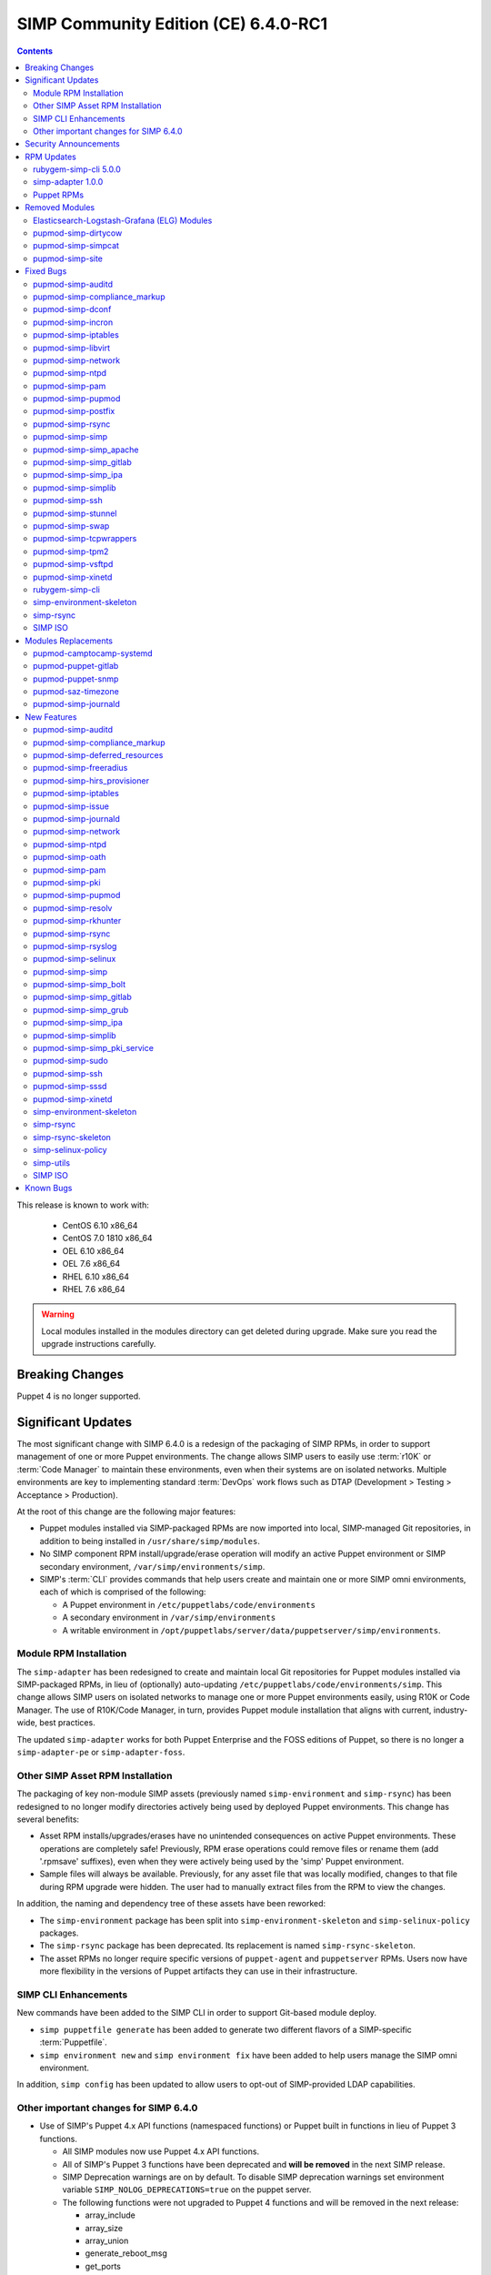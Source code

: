 .. _changelog-6.4.0:

SIMP Community Edition (CE) 6.4.0-RC1
=====================================

.. raw:: pdf

  PageBreak

.. contents::
  :depth: 2

.. raw:: pdf

  PageBreak

This release is known to work with:

  * CentOS 6.10 x86_64
  * CentOS 7.0 1810 x86_64
  * OEL 6.10 x86_64
  * OEL 7.6 x86_64
  * RHEL 6.10 x86_64
  * RHEL 7.6 x86_64

.. WARNING::

   Local modules installed in the modules directory
   can get deleted during upgrade.  Make sure you read the
   upgrade instructions carefully.

Breaking Changes
----------------

Puppet 4 is no longer supported.

Significant Updates
-------------------

The most significant change with SIMP 6.4.0 is a redesign of the packaging
of SIMP RPMs, in order to support management of one or more Puppet
environments.  The change allows SIMP users to easily use :term:`r10K` or
:term:`Code Manager` to maintain these environments, even when their systems
are on isolated networks. Multiple environments are key to implementing
standard :term:`DevOps` work flows such as DTAP
(Development > Testing > Acceptance > Production).

At the root of this change are the following major features:

* Puppet modules installed via SIMP-packaged RPMs are now imported
  into local, SIMP-managed Git repositories, in addition to being
  installed in ``/usr/share/simp/modules``.
* No SIMP component RPM install/upgrade/erase operation will modify an active
  Puppet environment or SIMP secondary environment,
  ``/var/simp/environments/simp``.
* SIMP's :term:`CLI` provides commands that help users create and maintain
  one or more SIMP omni environments, each of which is comprised of the following:

  - A Puppet environment in ``/etc/puppetlabs/code/environments``
  - A secondary environment in ``/var/simp/environments``
  - A writable environment in
    ``/opt/puppetlabs/server/data/puppetserver/simp/environments``.


Module RPM Installation
^^^^^^^^^^^^^^^^^^^^^^^

The ``simp-adapter`` has been redesigned to create and maintain local Git
repositories for Puppet modules installed via SIMP-packaged RPMs, in lieu
of (optionally) auto-updating ``/etc/puppetlabs/code/environments/simp``.
This change allows SIMP users on isolated networks to manage one or more
Puppet environments easily, using R10K or Code Manager.  The use of
R10K/Code Manager, in turn, provides Puppet module installation that aligns
with current, industry-wide, best practices.

The updated ``simp-adapter`` works for both Puppet Enterprise and the FOSS
editions of Puppet, so there is no longer a ``simp-adapter-pe`` or
``simp-adapter-foss``.

Other SIMP Asset RPM Installation
^^^^^^^^^^^^^^^^^^^^^^^^^^^^^^^^^

The packaging of key non-module SIMP assets (previously named 
``simp-environment`` and ``simp-rsync``) has been redesigned to no
longer modify directories actively being used by deployed Puppet
environments.  This change has several benefits:

* Asset RPM installs/upgrades/erases have no unintended consequences
  on active Puppet environments.  These operations are completely safe!
  Previously, RPM erase operations could remove files or rename them
  (add '.rpmsave' suffixes), even when they were actively being used by
  the 'simp' Puppet environment.
* Sample files will always be available.  Previously, for any asset file that
  was locally modified, changes to that file during RPM upgrade were hidden.
  The user had to manually extract files from the RPM to view the changes.

In addition, the naming and dependency tree of these assets have been reworked:

* The ``simp-environment`` package has been split into 
  ``simp-environment-skeleton`` and ``simp-selinux-policy`` packages.
* The ``simp-rsync`` package has been deprecated.  Its replacement is
  named ``simp-rsync-skeleton``.
* The asset RPMs no longer require specific versions of ``puppet-agent`` and
  ``puppetserver`` RPMs.  Users now have more flexibility in the versions of
  Puppet artifacts they can use in their infrastructure.

SIMP CLI Enhancements
^^^^^^^^^^^^^^^^^^^^^

New commands have been added to the SIMP CLI in order to support Git-based
module deploy.

* ``simp puppetfile generate`` has been added to generate two different
  flavors of a SIMP-specific :term:`Puppetfile`.
* ``simp environment new`` and ``simp environment fix`` have been added to
  help users manage the SIMP omni environment.

In addition, ``simp config`` has been updated to allow users to opt-out of
SIMP-provided LDAP capabilities.

Other important changes for SIMP 6.4.0
^^^^^^^^^^^^^^^^^^^^^^^^^^^^^^^^^^^^^^

* Use of SIMP's Puppet 4.x API functions (namespaced functions) or Puppet
  built in functions in lieu of Puppet 3 functions.

  - All SIMP modules now use Puppet 4.x API functions.
  - All of SIMP's Puppet 3 functions have been deprecated and
    **will be removed** in the next SIMP release.
  - SIMP Deprecation warnings are on by default. To disable SIMP deprecation
    warnings set environment variable ``SIMP_NOLOG_DEPRECATIONS=true`` on
    the puppet server.
  - The following functions were not upgraded to Puppet 4 functions
    and will be removed in the next release:

    - array_include
    - array_size
    - array_union
    - generate_reboot_msg
    - get_ports
    - h2n
    - ip_is_me
    - localuser
    - mapval
    - slice_array
    - validate_array_of_hashes
    - validate_float

* Non-breaking dependent module updates.  SIMP updated as many dependent
  modules as possible.  While numerous of these updates were major version
  bumps, the actual changes did not affect much of the SIMP infrastructure.
  The dependency version bumps did, however, require quite a few of the
  SIMP modules to update their respective ``metadata.json`` files.  These
  metadata changes, in turn, required SIMP module version updates.
* Non-breaking use of new ``Simplib::Cron::*`` types.  Many modules were
  converted to use the new ``cron`` types provided by ``simp/simplib``.  These
  changes allow more flexible ``cron`` scheduling.
* Puppet 6 support for many of the modules.
* Increase in the minimum RAM requirement for a SIMP server.  It is now 3.4G.
  See :ref:`gsg-system_requirements` for more information.

Security Announcements
----------------------

   None at this time.

RPM Updates
-----------

rubygem-simp-cli 5.0.0
^^^^^^^^^^^^^^^^^^^^^^

* Added ``simp puppetfile generate``, ``simp environment new`` and
  ``simp environment fix`` commands.
* Changed the environment created by ``simp config`` to be ``production``, 
  not ``simp`` linked to ``production``.  The link is not appropriate for
  sites that use ``R10K`` or ``CodeManager``.
* Changed ``simp config`` to create a new ``production`` SIMP omni-environment
  from the new enviroment skeletons installed in 
  ``/usr/share/simp/enviroments-skeleton``.  This new enviroment includes
  Puppetfiles ``simp config`` used to deploy the modules into the environment.
* Reworked ``simp config`` queries to allow users to opt-out of SIMP-provided
  LDAP capabilities. Since this change affects the keys in the answers file, be
  sure to regenerate any answers files you routinely input to ``simp config``.
* Added a ``--force-config`` option to ``simp config`` to minimize unexpected
  modification of an active Puppet environment.  This option *must* be used when
  the user runs ``simp config`` and the ``production`` environment has already
  been populated with modules.
* Improved some documentation, logging, and validation in ``simp config`` and
  ``simp bootstrap``.


simp-adapter 1.0.0
^^^^^^^^^^^^^^^^^^

Beginning with ``simp-adapter`` 1.0.0, the (optional) auto-update to the
``simp`` Puppet environment has been replaced with creation/maintenance of
a local Git repository for each Puppet module that SIMP packages as an RPM.
The ``simp_adapter``'s ``simp_rpm_helper`` now ensures that each Puppet
module is imported from its RPM installation location,
``/usr/share/simp/modules/<module name>``, into a local, SIMP-managed,
Git repository, ``/usr/share/simp/git/puppet_modules/<owner>-<module name>``.
The name of the repository is the top-level ``name`` field from the module's
``metadata.json``.

The specific behavior of ``simp_rpm_helper`` during RPM operations is as follows:

* Upon module RPM install/upgrade/downgrade, the ``simp_rpm_helper``

  - Updates the master branch of the repository to be the contents of the RPM,
    excluding any empty directories.
  - Adds a Git tag to the repository that matches the version number in the
    module's ``metadata.json`` file, as necessary.  If the tag for the version
    already exists but doesn't match the contents of the RPM, ``simp_rpm_helper``
    will **overwrite** the tag with the correct content.

* Upon module RPM erase, the ``simp_rpm_helper``  does **NOT** remove the local
  module Git repo, but leaves it intact, in case it is still being used
  by R10K or Code Manager for an active Puppet environment.


Puppet RPMs
^^^^^^^^^^^

The following Puppet RPMs are packaged with the SIMP 6.4.0 ISOs:

+---------------------+----------+
| Package             | Version  |
+=====================+==========+
| puppet-agent        | 5.5.14-1 |
+---------------------+----------+
| puppet-client-tools | 1.2.6-1  |
+---------------------+----------+
| puppetdb            | 5.2.8-1  |
+---------------------+----------+
| puppetdb-termini    | 5.2.8-1  |
+---------------------+----------+
| puppetserver        | 5.3.8-1  |
+---------------------+----------+


Removed Modules
---------------

Elasticsearch-Logstash-Grafana (ELG) Modules
^^^^^^^^^^^^^^^^^^^^^^^^^^^^^^^^^^^^^^^^^^^^

The following modules were removed because they are significantly out of
date and, in some cases, only work with application versions that are no
longer supported:

* pupmod-elastics-elasticsearch
* pupmod-elastics-logstash
* pupmod-puppet-grafana
* pupmod-simp-simp_elasticsearch
* pupmod-simp-simp_logstash
* pupmod-simp-simp_grafana

The corresponding RPM GPG keys were also removed from ``simp-gpgkeys`` and
the SIMP ISOs:

* RPM-GPG-KEY-elasticsearch
* RPM-GPG-KEY-grafana
* RPM-GPG-KEY-grafana-legacy

pupmod-simp-dirtycow
^^^^^^^^^^^^^^^^^^^^

This module only applies to an old version of CentOS/RHEL 7.

pupmod-simp-simpcat
^^^^^^^^^^^^^^^^^^^

This module is no longer necessary and uses the obsolete Puppet 3 function API.
Within SIMP, all uses of this module have been replaced with uses of the
``puppetlabs/concat`` module.

pupmod-simp-site
^^^^^^^^^^^^^^^^

This module skeleton is no longer useful. While it had been useful for some
beginning users, the roles and profiles pattern is generally stable and should
be used instead.



Fixed Bugs
----------

pupmod-simp-auditd
^^^^^^^^^^^^^^^^^^

* The ``/etc/audit`` directory is now managed in the same way as the
  ``/etc/audit/rules.d`` directory. Both will have the same permissions,
  ownership, and utilize purge and recurse.
* Fixed a bug in which ``auditd`` failed to start because ``space_left``
  configuration parameter was not ensured to always be larger than the
  ``admin_space_left`` configuration parameter.
* Fixed a bug in which ``restorecon`` was not explicitly audited in the
  STIG audit profile.

pupmod-simp-compliance_markup
^^^^^^^^^^^^^^^^^^^^^^^^^^^^^

* Fixed a bug in array merging.
* Remove management of ``simp::sssd::client::ldap_domain`` from the mappings
  since use of LDAP is not guaranteed.
* Fixed a bug in the compliance report functionality that did not correctly
  record the percent compliant in each report summary.

pupmod-simp-dconf
^^^^^^^^^^^^^^^^^

* Fixed an issue with duplicate resources when creating multiple
  ``dconf::settings`` resources under the same namespace.


pupmod-simp-incron
^^^^^^^^^^^^^^^^^^

* Fixed a bug in the ``incrond_version`` fact in which an error message was
  displayed during fact resolution, on systems for which ``incron`` was not
  installed.

pupmod-simp-iptables
^^^^^^^^^^^^^^^^^^^^

* Fixed a bug in which port ranges specified by
  ``iptables::listen::tcp_stateful::dports`` or
  ``iptables::listen::udp::dports`` could be erroneously split over multiple
  ``iptables`` rules.

pupmod-simp-libvirt
^^^^^^^^^^^^^^^^^^^

* Fixed a bug in which ``vm_create`` did not work with Puppet > 4.

pupmod-simp-network
^^^^^^^^^^^^^^^^^^^

* Fixed a bug in which ``network::global`` could break networking.
* Fixed a bug in which failures of ``exec`` operations during
  network-related activity were hidden.

pupmod-simp-ntpd
^^^^^^^^^^^^^^^^

* Fixed minor typos in some templates.

pupmod-simp-pam
^^^^^^^^^^^^^^^

* Fix bug where the ending ``faillock`` items were not being called due to the
  ``sufficient`` lines on ``pam_unix`` and ``pam_sssd``.
* Fix bug where ``authsucc`` was not set at the end of the ``auth`` section for
  ``faillock``.

pupmod-simp-pupmod
^^^^^^^^^^^^^^^^^^

* Add missing ``gem-path`` setting to ``puppetserver.conf`` template.

pupmod-simp-postfix
^^^^^^^^^^^^^^^^^^^

* Fixed unrecognized escape error in ``/root/.muttrc``.

pupmod-simp-rsync
^^^^^^^^^^^^^^^^^

* Fixed a template bug that prevented catalog compilation when
  ``rsync::server::section::user_pass`` was set.

pupmod-simp-simp
^^^^^^^^^^^^^^^^

* Fixed a bug where the root password field was attempting to set an 'undef'
  value as Sensitive.
* Fixed a bug in which the the ``simp_version`` fact was broken because
  ``puppet`` did not have access to ``/etc/simp`` and 
  ``/etc/simp/simp/version``.
* Fixed a bug on el6 systems in which the ``puppetdb-dlo-cleanup`` cron
  job from the ``puppetdb`` module could not be created.


pupmod-simp-simp_apache
^^^^^^^^^^^^^^^^^^^^^^^

* Fixed a bug in which the ``/etc/httpd/conf`` and ``/etc/httpd/conf.d``
  directories were not being correctly purged.
* Fixed a bug in which the ``listen`` configuration parameter could only
  be specified as a port.  It can now be specified as either a port or
  a host address with port.

pupmod-simp-simp_gitlab
^^^^^^^^^^^^^^^^^^^^^^^

* Fixed a bug in which both ``simp_gitlab`` and the ``gitlab`` application
  were attempting to manage :term:`CA` certificate hash links.

pupmod-simp-simp_ipa
^^^^^^^^^^^^^^^^^^^^

* Fixed a bg in which ``ntp-server`` was not passed into the client install.

pupmod-simp-simplib
^^^^^^^^^^^^^^^^^^^

* Fixed a bug in the signature for the ``simplib::ipaddresses`` function.
* Fixed a bug in ``simplib::nets2ddq`` where it would incorrectly try to
  expand an IPv6 CIDR.  It now passes IPv6 addresses through untouched.
* Fixed a bug in which ``simp_version`` function could cause a GLIBC error
  in JRuby 9K by using backticks.

pupmod-simp-ssh
^^^^^^^^^^^^^^^

* Fixed bug in which the ``sshd`` 'Subsystem' configuration specified by
  ``ssh::server::conf::subsystem`` was erroneously stripped of whitespace.

pupmod-simp-stunnel
^^^^^^^^^^^^^^^^^^^

* Fixed a bug in which the stunnel ``RNDoverwrite`` configuration parameter
  could not be set to ``no``.

pupmod-simp-swap
^^^^^^^^^^^^^^^^

* Fixed a bug in which ``/usr/local/sbin/dynamic_swappiness.rb`` pointed to
  system Ruby, which may not be installed, instead of Puppet-provided Ruby,
  which will always be installed.

pupmod-simp-tcpwrappers
^^^^^^^^^^^^^^^^^^^^^^^

* Fix template bug that prevented some IPv6 addresses from being
  properly formatted in ``/etc/hosts.allow``.

pupmod-simp-tpm2
^^^^^^^^^^^^^^^^

* Fixed a bug in which the ``tmp2`` fact was not confined to the
  presence of the tools required for the fact execution.

pupmod-simp-vsftpd
^^^^^^^^^^^^^^^^^^

* Fixed an ordering issue between the kernel module loading for
  ``iptables`` and the ``vsftpd`` service being started.

pupmod-simp-xinetd
^^^^^^^^^^^^^^^^^^

* Fixed bug in which the ``xinetd::disabled`` parameter would only be included
  in ``xinetd.conf``, if the ``xinetd::no_access`` parameter was not empty.

rubygem-simp-cli
^^^^^^^^^^^^^^^^

* Fixed a bug in which ``simp config`` failed to find the template
  SIMP server host YAML file, ``puppet.your.domain.yaml``, from
  ``/usr/share simp/environments/simp``.  This bug caused subsequent
  ``simp config`` runs to fail, when the SIMP server hostname had changed
  from the hostname used in the first ``simp config`` run.
* Fixed bugs in which ``simp config`` and ``simp bootstrap`` did not
  ensure the server had a valid FQDN.
* Fixed a bug in which ``simp bootstrap`` could fail unless the ``puppetserver``
  was reloaded after the port change to 8140.
* Fixed a bug where the web-routes.conf file was not being overwritten with a
  pristine copy. This meant that multiple calls to ``simp bootstrap`` would fail
  due to leftover CA entries in the file.
* Fixed a typo in an info block that would cause ``simp bootstrap`` to fail if it
  had already been successfully run.

simp-environment-skeleton
^^^^^^^^^^^^^^^^^^^^^^^^^

* Fixed a bug in which ``simp_options::ldap`` was to ``true`` in the ``simp``
  and ``simp_lite`` scenarios. The use of LDAP is not required, and so
  these values should have been ``false``.
* Fix a regression in which ``simp_options::selinux`` was inadvertently
  reinserted into ``puppet.your.domain.yaml``.

simp-rsync
^^^^^^^^^^

* Fixed a bug in which the permissions and owner on ``/var/lib/clamav`` were
  incorrect because they were incorrect on
  ``/var/simp/environments/simp/rsync/Global/clamav``.

SIMP ISO
^^^^^^^^

* Fixed a bug in which the SYSIMAGE variable was missing in the sample kickstart
  files.


Modules Replacements
--------------------

The following modules are current and actively maintained replacements for
obsolete modules or temporary SIMP versions of modules.

pupmod-camptocamp-systemd
^^^^^^^^^^^^^^^^^^^^^^^^^

* Replacement for the ``simp/systemd`` module.  SIMP had temporarily
  published ``simp/systemd`` while we were waiting for important updates
  to ``camptocamp`` to be published.

pupmod-puppet-gitlab
^^^^^^^^^^^^^^^^^^^^

* Replacement for the OBE ``vshn/gitlab`` module.  The Vox Pupuli project
  has assumed ownership of this module.

pupmod-puppet-snmp
^^^^^^^^^^^^^^^^^^

* Replacement for the OBE ``razorsedge/snmp`` module. The Vox Pupuli project
  has assumed ownership of this module.

pupmod-saz-timezone
^^^^^^^^^^^^^^^^^^^

* Replacement for the ``simp/timezone`` module.  SIMP had temporarily
  published ``simp/timezone`` while we were waiting for important updates
  to ``saz/timezone`` to be published.

pupmod-simp-journald
^^^^^^^^^^^^^^^^^^^^

* Replacement for the OBE ``cristifalcas/journald`` module.

New Features
------------

pupmod-simp-auditd
^^^^^^^^^^^^^^^^^^

* Added a ``custom`` audit profile that accepts either an Array of rules or a
  template path for ease of setting full rule sets via Hiera.
* Allow users to optimize their audit processing by only collecting on specific
  SELinux types.

pupmod-simp-compliance_markup
^^^^^^^^^^^^^^^^^^^^^^^^^^^^^

* Improved migration capabilities of the ``compliance_map_migrate`` utility:

  - Added ability to merge values from multiple input files.
  - Made ``check_header`` consistent with other v2 data.
  - Reordered output to match other v2 data.
  - Fixed controls, oval-ids, and identifiers output.
  - Normalized identifier strings.
  - Added an option to supply confinement.
  - Added capability to avoid anchors in the output.
  - Added an option to append a string to the checks key.
  - Added additional helper scripts for v1 to v2 migration.

pupmod-simp-deferred_resources
^^^^^^^^^^^^^^^^^^^^^^^^^^^^^^

* Added ``deferred_resources::files``, ``deferred_resources::users``,
  and ``deferred_resources::groups``.
* Added ``override_existing_attributes`` capability to the
  ``deferred_resources`` native type to allow file attributes to be
  overridden with more useful messages than what you get with resource
  collectors
* Ensure that an override attribute is defined prior to removal
* Defined deep merge strategies for the Hash and Array class arguments.

pupmod-simp-freeradius
^^^^^^^^^^^^^^^^^^^^^^

* Refactored the API for ease of use and for Puppet 5 compatibility.
* Created an ``ldap`` site and module to be used to integrate ``freeradius``
  with an LDAP server.
* Added a failsafe for FIPS mode.  The module now fails compilation if the
  server is in FIPS mode, because ``freeradius`` does not run when FIPS is
  enabled.
* Removed support for freeradius version 2 and CentOS 6.
* Removed addition of inter-tunnel and SQL sites by default.

pupmod-simp-hirs_provisioner
^^^^^^^^^^^^^^^^^^^^^^^^^^^^

* New module to install the :term:`HIRS` Provisioner and check-in with
  the Attestation Certificate Authority.

pupmod-simp-iptables
^^^^^^^^^^^^^^^^^^^^

* Added a rule to allow outbound communication over OUTPUT to the loopback
  device by default.
* Added a rule to drop 127.0.0.0/8 addresses as defined in
  RFC 1122 - Section: 3.2.1.3(g). This will exclude 127.0.0.1 as it is
  allowed in an earlier rule.
* Added ``iptables_default_policy`` for modifying the default policy of the
  ``filter`` table on either IPv4 or IPv6.
* Added ``iptables::rules::default_drop`` to allow users to easily toggle the
  default drop behavior of the default filter policies.
* Allow the ``proto`` key for and entry in ``iptables::ports`` to be an array.

pupmod-simp-issue
^^^^^^^^^^^^^^^^^

* Added a ``source`` parameter which can be used to specify a file resource
  to use for the banner content.

pupmod-simp-journald
^^^^^^^^^^^^^^^^^^^^

* Forked from ``cristifalcas/puppet-journald``.
* Refactored the API for ease of use and for Puppet 5 compatibility.

pupmod-simp-network
^^^^^^^^^^^^^^^^^^^

* Added experimental ``NetworkManager`` support.

pupmod-simp-ntpd
^^^^^^^^^^^^^^^^

* Ensure that users can change the default ``restrict`` parameters.
* Allow users to add arbitrary extra content to the ``ntpd.conf``.
* Allow users to define the entire ``ntpd.conf`` content.
* Restrict ``ntpd::allow::rules`` to new ``Ntpd::Restrict`` data type.
* Added ability for users to enable a default server capability directly
  from Hiera.

pupmod-simp-oath
^^^^^^^^^^^^^^^^

* New module to install ``oathtool``, a command line utility for generating
  one-time passwords, and, optionally, install and configure the ``pam_oath``
  and ``liboath`` packages.

pupmod-simp-pam
^^^^^^^^^^^^^^^

* Added ``pam::access::access_file_mode parameter`` to allow users to manage
  ``access.conf`` file permissions.
* Added :term:`TOTP` support through ``pam_oath``.
* Added option to allow users to disable ``faillock`` if desired.

pupmod-simp-pki
^^^^^^^^^^^^^^^

* Updated the ``pki_cert_sync`` type to also generate an aggregate CA
  certificates file with X.509 certificate headers removed,
  ``cacerts_no_headers.pem``.  This new CA certificates file is useful for
  applications that cannot handle certificate headers.
* Add a new option to the ``pki_cert_sync`` type, ``generate_pem_hash_links``,
  which controls whether ``pki_cert_sync`` should generate and maintain the
  PEM file hash links in the target directory. Disabling automatic PEM hash
  link generation is useful if an application is managing those links in the
  target directory, itself.

pupmod-simp-pupmod
^^^^^^^^^^^^^^^^^^

* No longer hardcode the puppet uid and puppet gid to 52.
* Added management of ``ssldir`` and ``rundir``.
* Ensure that the puppet client environment is set to that which is provided
  by the server by default.
* Added a fact to list all the ``jruby`` jar files in the puppetserver
  installation directory.
* Allow user to change the jar file used to run puppetserver via
  ``pupmod::master::sysconfig::jruby_jar``.
* Change the default jar file for puppetserver to ``jruby-9k.jar`` for
  the FOSS puppetserver.  (It is already set to that for PE.)

pupmod-simp-resolv
^^^^^^^^^^^^^^^^^^

* Deprecated the 'spoof' option in ``/etc/host.conf`` since it has not done
  anything in recent history: https://bugzilla.redhat.com/show_bug.cgi?id=1577265


pupmod-simp-rkhunter
^^^^^^^^^^^^^^^^^^^^

* New module to install and configure ``rkhunter`` and ``unhide`` for EL7 hosts.

pupmod-simp-rsync
^^^^^^^^^^^^^^^^^

* Added the ability to have a server support being both a SIMP rsync server and
  a SIMP rsync client of another server, simultaneously. This configuration is useful
  for a PE Compile Master <-> Master of Masters host configuration scenario.

pupmod-simp-rsyslog
^^^^^^^^^^^^^^^^^^^

* Changed default ``rsyslog::rule::local::file_create_mode`` to ``0640``.
* Changed default ``rsyslog::rule::local::dir_create_mode`` to ``0750``.
* Allow the following to be set directly via Hiera using ``simplib::dlookup``:

  - ``rsyslog::rule::local::file_create_mode``
  - ``rsyslog::rule::local::dir_create_mode``
  - ``rsyslog::rule::local::queue_max_file_size``

pupmod-simp-selinux
^^^^^^^^^^^^^^^^^^^

* Added ``selinux::kernel_enforce`` for toggling the enforcement of the selinux
  state at the kernel command line.
* Ensure that the ``selinux::login_resources`` Hash performs a deep merge by
  default.


pupmod-simp-simp
^^^^^^^^^^^^^^^^
* Added SELinux login context management to ``simp::admin``.
* Refactored the ``simp::mountpoints::tmp`` to use ``systemd``'s ``tmp.mount``
  target, if the system supports ``systemd``.
* Added ``net.ipv6.conf.all.accept_ra``  and
  ``net__ipv4__conf__default__log_martians`` to ``simp::sysctl`` management.
* Added exceptions to SIMP's management of ``filebucket`` and ``vardir``
  to support running puppet from Bolt.
* Switched out ``chkrootkit`` for ``rkhunter`` on El7 instances.
* Added the, inert by default, ``deferred_resources`` class to all class lists,
  to allow users to easily use this functionality to meet specific compliance
  requirements.
* Deprecated ``simp::puppetdb::read_database_ssl``.  Instead, use
  ``simp::puppetdb::read_database_jdbc_ssl_properties`` which maps directly to
  ``puppetdb::server::read_database_jdbc_ssl_properties``
  (puppetdb version >= 7.0.0).
* Add the ability to set the root user password in ``simp::root_user``
* Added a ``sysctl`` value to increase max number of ``inotify`` user watches.
* Added 2 configuration parameters to ``simp::puppetdb``:
  ``simp::puppetdb::automatic_dlo_cleanup`` and ``simp::puppetdb::dlo_max_age``.

* Update the URLS to the EPEL GPG keys.  The URLS have changed.

pupmod-simp-simp_bolt
^^^^^^^^^^^^^^^^^^^^^

* New module that provides a profile that allows Puppet :term:`Bolt` to operate
  in a SIMP environment.

pupmod-simp-simp_gitlab
^^^^^^^^^^^^^^^^^^^^^^^

* Switched from ``vshn/gitlab`` 1.13.3 to its replacement ``puppet/gitlab``
  3.0.2 and reworked the manifests, as appropriate, to work with the newer
  module.
* Added ``manage_package`` and ``package_ensure`` parameters to ``simp_gitlab``.

pupmod-simp-simp_grub
^^^^^^^^^^^^^^^^^^^^^

* New module that provides a Hiera-friendly interface to GRUB configuration
  activities.  It currently supports setting administrative GRUB passwords on
  both GRUB 2 and legacy GRUB systems.

pupmod-simp-simp_ipa
^^^^^^^^^^^^^^^^^^^^

*  Added Puppet Tasks for joining and leaving an IPA domain.

pupmod-simp-simplib
^^^^^^^^^^^^^^^^^^^

* Added a ``simplib__sshd_config`` fact to check the contents of the
  ``sshd_config`` file.
* Added a ``simplib_networkmanager`` fact to provide useful information about
  the state of NetworkManager components.
* Added a ``simplib::in_bolt`` function to detect if the current puppet run is
  happening during a Bolt run.
* Added a set of ``Simplib::Cron::####`` data types for specifying minute, hour,
  month, monthday, and weekday parameters for the ``cron`` resource.
* Removed ``simplib``'s ``deep_merge`` 3.x function that conflicts with
  ``stdlib``'s fully-equivalent ``deep_merge`` function.
* Removed ``simplib``'s ``validate_integer`` 3.x function that conflicts with
  ``stdlib``'s fully-equivalent ``validate_integer`` function.
* Converted the following Puppet 3 functions to Puppet 4:

  - ``simplib::simp_version`` replaces deprecated ``simp_version``.
  - ``simplib::host_is_me`` replaces deprecated ``host_is_me``.
  - ``simplib::bracketize`` replaces deprecated ``bracketize``.

* Added a capability for ``simplib::bracketize`` to accept a string delimited
  by commas, spaces, and/or semi-colons.
* Deprecated the remaining ``simplib`` Puppet 3.x functions and re-enabled
  ``simplib`` deprecation warnings by default.
* Defer to inbuilt ``fips_enabled`` fact if it exists.

pupmod-simp-simp_pki_service
^^^^^^^^^^^^^^^^^^^^^^^^^^^^

* Modified API. These are minor breaking changes for this **experimental** module.

pupmod-simp-sudo
^^^^^^^^^^^^^^^^

* Allow additional options to be specified by a Hash in
  ``sudo::user_specification``.

pupmod-simp-ssh
^^^^^^^^^^^^^^^

* Switched to ``selinux_port`` type for alternate SSH ports
* Added the ability for users to set custom sshd config entries via a Hash in
  Hiera.
* Made ``ListenAddress`` optional and documented the corresponding EL6 bug.
* Added :term:`OATH` support
* Added support for the following SSH server configuration parameters:

  - ``AllowGroups``
  - ``AllowUsers``
  - ``DenyGroups``
  - ``DenyUsers``
  - ``LoginGraceTime``
  - ``LogLevel``
  - ``MaxAuthTries``

* Added a new class, ``ssh::authorized_keys``, that allows users to specify
  public keys in Hiera.

pupmod-simp-sssd
^^^^^^^^^^^^^^^^

* Change the ``sssd::provider::ldap::ldap_access_order`` defaults to
  ```['ppolicy','pwd_expire_policy_renew']`` to prevent accidental user 
  lockout.


pupmod-simp-xinetd
^^^^^^^^^^^^^^^^^^

* Added a capability to purge unknown ``xinetd`` services.  This capability
  is similar to that of ``svckill``, but for the ``xinetd`` subsystem.

simp-environment-skeleton
^^^^^^^^^^^^^^^^^^^^^^^^^

* Renamed the package from ``simp-environment`` to ``simp-environment-skeleton``
  to more accurately portray its purpose.
* Moved all SELinux components to a new package, ``simp-selinux-policy``, and
  then added a dependency on that package.
* Changed the install location to ``/usr/share/simp/environments-skeleton``
  for all files.  The files are now located within a ``puppet`` or ``secondary``
  sub-directory.
* Removed use of the ``simp_rpm_helper script`` during the post-install,
  so that the potentially active ``/var/simp/environments/simp`` directory
  is no longer modified during initial install or erase.
* Removed the execution of SELinux ``fixfiles`` on ``/var``.
* Removed creation of ``cacertkey`` in ``/var/simp/environments/simp/FakeCA``.
* Replaced the sample ``environment.conf`` file with a template,
  ``environment.conf.template``.

simp-rsync
^^^^^^^^^^

This package has been deprecated.  Its final release provides a stub with
to ensure any files it delivered into ``/var/simp/enviroments/simp/rsync``,
a potentially active secondary enviroment, are not erased.  You can
remove this package if your site is not using a ``simp`` environment.
  
simp-rsync-skeleton
^^^^^^^^^^^^^^^^^^^

* Replacement moving forward for deprecated ``simp-rsync`` packaged.
* All files are now installed in ``/usr/share/simp/environments-skeleton/rsync``.

simp-selinux-policy
^^^^^^^^^^^^^^^^^^^

New package containing policies originally packaged in the
``simp-environment`` package.

simp-utils
^^^^^^^^^^

* Added ``simpenv`` script to facilitate creation of a new SIMP omni-environment
  when ``simp`` CLI cannot be used.
* Updated the ``updaterepo`` script to change permissions on the repo files as
  well as ``repodata``.
* Updated the ``unpack_dvd`` script as follows:

  - Added an option to allow user to not link the extracted files to the
    major version.
  - Added an option to change what group is used to own the files.
  - Ensure permissions on all directories containing RPMs for the
    repo are correct.
  - Only attempt to change ownership of files if run as ``root``.
  - Put ``noarch`` RPMs under the ``noarch`` directory for the SIMP repo.
  - Allow the user to specify the version directory for the OS, because
    the CentOS ``.treeinfo`` file only contains the major OS version number.
  - Use Puppet Ruby instead of system Ruby.

SIMP ISO
^^^^^^^^

* Appropriate GPG keys delivered with ``simp-gpgkeys`` package are now imported
  into the ``rpm`` database during installation.
* The initial password validation settings now match the defaults provided
  the ``simp-pam`` module.


Known Bugs
----------

Nothing significant at this time.

The SIMP project in JIRA can be used to `file bugs`_.


.. _file bugs: https://simp-project.atlassian.net

